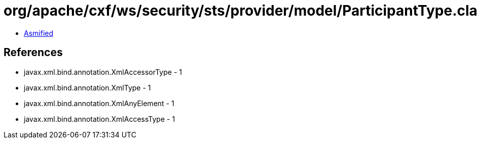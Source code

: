 = org/apache/cxf/ws/security/sts/provider/model/ParticipantType.class

 - link:ParticipantType-asmified.java[Asmified]

== References

 - javax.xml.bind.annotation.XmlAccessorType - 1
 - javax.xml.bind.annotation.XmlType - 1
 - javax.xml.bind.annotation.XmlAnyElement - 1
 - javax.xml.bind.annotation.XmlAccessType - 1
